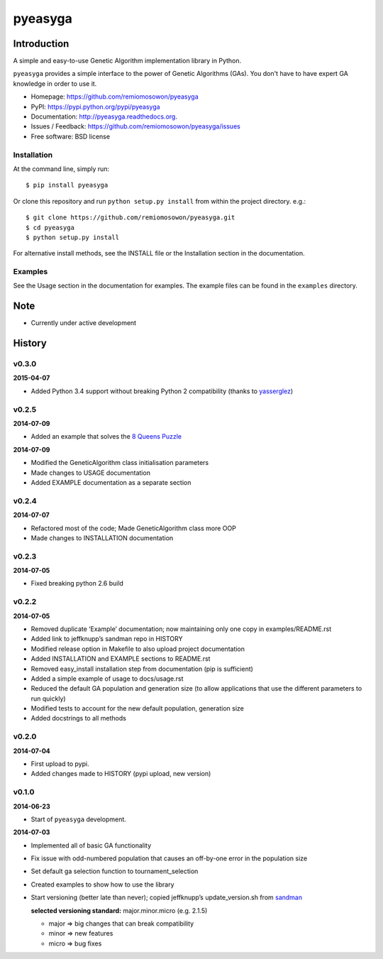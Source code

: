 pyeasyga
========

|PyPI| |Build Status| |Coverage Status| |Downloads|


Introduction
------------
A simple and easy-to-use Genetic Algorithm implementation library in Python.

``pyeasyga`` provides a simple interface to the power of Genetic Algorithms
(GAs). You don't have to have expert GA knowledge in order to use it.

* Homepage: https://github.com/remiomosowon/pyeasyga
* PyPI: https://pypi.python.org/pypi/pyeasyga
* Documentation: http://pyeasyga.readthedocs.org.
* Issues / Feedback: https://github.com/remiomosowon/pyeasyga/issues 
* Free software: BSD license


Installation
~~~~~~~~~~~~

At the command line, simply run::

    $ pip install pyeasyga

Or clone this repository and run ``python setup.py install`` from within the project directory. e.g.::

    $ git clone https://github.com/remiomosowon/pyeasyga.git
    $ cd pyeasyga
    $ python setup.py install

For alternative install methods, see the INSTALL file or the Installation 
section in the documentation.


Examples
~~~~~~~~

See the Usage section in the documentation for examples. The example files can 
be found in the ``examples`` directory.


Note
-----

* Currently under active development


.. |PyPI| image:: https://badge.fury.io/py/pyeasyga.png
   :target: http://badge.fury.io/py/pyeasyga

.. |Build Status| image:: https://travis-ci.org/remiomosowon/pyeasyga.png?branch=develop
   :target: https://travis-ci.org/remiomosowon/pyeasyga

.. |Coverage Status| image:: https://coveralls.io/repos/remiomosowon/pyeasyga/badge.png?branch=develop
   :target: https://coveralls.io/r/remiomosowon/pyeasyga?branch=develop

.. |Downloads| image:: https://pypip.in/d/pyeasyga/badge.png
   :target: https://pypi.python.org/pypi/pyeasyga





History
-------

v0.3.0
~~~~~~

**2015-04-07**

* Added Python 3.4 support without breaking Python 2 compatibility (thanks to `yasserglez <https://github.com/yasserglez>`_)

v0.2.5
~~~~~~

**2014-07-09**

* Added an example that solves the `8 Queens Puzzle
  <http://en.wikipedia.org/wiki/Eight_queens_puzzle>`_

**2014-07-09**

* Modified the GeneticAlgorithm class initialisation parameters
* Made changes to USAGE documentation
* Added EXAMPLE documentation as a separate section

v0.2.4
~~~~~~

**2014-07-07**

* Refactored most of the code; Made GeneticAlgorithm class more OOP
* Made changes to INSTALLATION documentation

v0.2.3
~~~~~~

**2014-07-05**

* Fixed breaking python 2.6 build

v0.2.2
~~~~~~

**2014-07-05**

* Removed duplicate ‘Example’ documentation; now maintaining only one copy in 
  examples/README.rst
* Added link to jeffknupp’s sandman repo in HISTORY
* Modified release option in Makefile to also upload project documentation
* Added INSTALLATION and EXAMPLE sections to README.rst
* Removed easy_install installation step from documentation (pip is 
  sufficient)
* Added a simple example of usage to docs/usage.rst
* Reduced the default GA population and generation size (to allow applications 
  that use the different parameters to run quickly)
* Modified tests to account for the new default population, generation size
* Added docstrings to all methods

v0.2.0
~~~~~~

**2014-07-04**

* First upload to pypi.
* Added changes made to HISTORY (pypi upload, new version)

v0.1.0
~~~~~~

**2014-06-23**

* Start of ``pyeasyga`` development.

**2014-07-03**

* Implemented all of basic GA functionality
* Fix issue with odd-numbered population that causes an off-by-one error in the 
  population size
* Set default ga selection function to tournament_selection
* Created examples to show how to use the library
* Start versioning (better late than never); copied jeffknupp’s 
  update_version.sh from `sandman <https://github.com/jeffknupp/sandman/>`_

  **selected versioning standard:**  major.minor.micro (e.g. 2.1.5)

  - major => big changes that can break compatibility
  - minor => new features
  - micro => bug fixes



